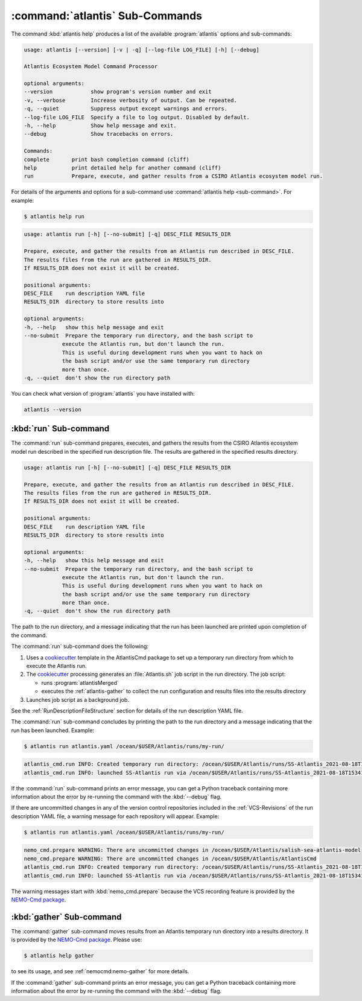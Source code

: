 .. Copyright 2021, Salish Sea Atlantis project contributors,
.. The University of British Columbia, and CSIRO
..
.. Licensed under the Apache License, Version 2.0 (the "License");
.. you may not use this file except in compliance with the License.
.. You may obtain a copy of the License at
..
..    https://www.apache.org/licenses/LICENSE-2.0
..
.. Unless required by applicable law or agreed to in writing, software
.. distributed under the License is distributed on an "AS IS" BASIS,
.. WITHOUT WARRANTIES OR CONDITIONS OF ANY KIND, either express or implied.
.. See the License for the specific language governing permissions and
.. limitations under the License.


.. _AtlantisCmdSubcommands:

*********************************
:command:`atlantis` Sub-Commands
*********************************

The command :kbd:`atlantis help` produces a list of the available :program:`atlantis` options and sub-commands:

.. code-block:: text

    usage: atlantis [--version] [-v | -q] [--log-file LOG_FILE] [-h] [--debug]

    Atlantis Ecosystem Model Command Processor

    optional arguments:
    --version            show program's version number and exit
    -v, --verbose        Increase verbosity of output. Can be repeated.
    -q, --quiet          Suppress output except warnings and errors.
    --log-file LOG_FILE  Specify a file to log output. Disabled by default.
    -h, --help           Show help message and exit.
    --debug              Show tracebacks on errors.

    Commands:
    complete       print bash completion command (cliff)
    help           print detailed help for another command (cliff)
    run            Prepare, execute, and gather results from a CSIRO Atlantis ecosystem model run.

For details of the arguments and options for a sub-command use
:command:`atlantis help <sub-command>`.
For example:

.. code-block:: bash

    $ atlantis help run

.. code-block:: text

    usage: atlantis run [-h] [--no-submit] [-q] DESC_FILE RESULTS_DIR

    Prepare, execute, and gather the results from an Atlantis run described in DESC_FILE.
    The results files from the run are gathered in RESULTS_DIR.
    If RESULTS_DIR does not exist it will be created.

    positional arguments:
    DESC_FILE    run description YAML file
    RESULTS_DIR  directory to store results into

    optional arguments:
    -h, --help   show this help message and exit
    --no-submit  Prepare the temporary run directory, and the bash script to
                execute the Atlantis run, but don't launch the run.
                This is useful during development runs when you want to hack on
                the bash script and/or use the same temporary run directory
                more than once.
    -q, --quiet  don't show the run directory path

You can check what version of :program:`atlantis` you have installed with:

.. code-block:: bash

    atlantis --version


.. _atlantis-run:

:kbd:`run` Sub-command
======================

The :command:`run` sub-command prepares,
executes,
and gathers the results from the CSIRO Atlantis ecosystem model run described in the specified run description file.
The results are gathered in the specified results directory.

.. code-block:: text


    usage: atlantis run [-h] [--no-submit] [-q] DESC_FILE RESULTS_DIR

    Prepare, execute, and gather the results from an Atlantis run described in DESC_FILE.
    The results files from the run are gathered in RESULTS_DIR.
    If RESULTS_DIR does not exist it will be created.

    positional arguments:
    DESC_FILE    run description YAML file
    RESULTS_DIR  directory to store results into

    optional arguments:
    -h, --help   show this help message and exit
    --no-submit  Prepare the temporary run directory, and the bash script to
                execute the Atlantis run, but don't launch the run.
                This is useful during development runs when you want to hack on
                the bash script and/or use the same temporary run directory
                more than once.
    -q, --quiet  don't show the run directory path

The path to the run directory,
and a message indicating that the run has been launched are printed upon completion of the command.

The :command:`run` sub-command does the following:

#. Uses a `cookiecutter`_ template in the AtlantisCmd package to set up a temporary run directory from which to execute the Atlantis run.

   .. _cookiecutter: https://cookiecutter.readthedocs.io/en/latest/

#. The `cookiecutter`_ processing generates an :file:`Atlantis.sh` job script in the run directory.
   The job script:

   * runs :program:`atlantisMerged`
   * executes the :ref:`atlantis-gather` to collect the run configuration and results files into the results directory

#. Launches job script as a background job.

See the :ref:`RunDescriptionFileStructure` section for details of the run description YAML file.

The :command:`run` sub-command concludes by printing the path to the run directory and a message indicating that the run has been launched.
Example:

.. code-block:: bash

    $ atlantis run atlantis.yaml /ocean/$USER/Atlantis/runs/my-run/

.. code-block:: text

    atlantis_cmd.run INFO: Created temporary run directory: /ocean/$USER/Atlantis/runs/SS-Atlantis_2021-08-18T153416.049642-0700
    atlantis_cmd.run INFO: launched SS-Atlantis run via /ocean/$USER/Atlantis/runs/SS-Atlantis_2021-08-18T153416.049642-0700/Atlantis.sh

If the :command:`run` sub-command prints an error message,
you can get a Python traceback containing more information about the error by re-running the command with the :kbd:`--debug` flag.

If there are uncommitted changes in any of the version control repositories included in the :ref:`VCS-Revisions` of the run description YAML file,
a warning message for each repository will appear.
Example:

.. code-block:: bash

    $ atlantis run atlantis.yaml /ocean/$USER/Atlantis/runs/my-run/

.. code-block:: text

    nemo_cmd.prepare WARNING: There are uncommitted changes in /ocean/$USER/Atlantis/salish-sea-atlantis-model
    nemo_cmd.prepare WARNING: There are uncommitted changes in /ocean/$USER/Atlantis/AtlantisCmd
    atlantis_cmd.run INFO: Created temporary run directory: /ocean/$USER/Atlantis/runs/SS-Atlantis_2021-08-18T153416.049642-0700
    atlantis_cmd.run INFO: launched SS-Atlantis run via /ocean/$USER/Atlantis/runs/SS-Atlantis_2021-08-18T153416.049642-0700/Atlantis.sh

The warning messages start with :kbd:`nemo_cmd.prepare` because the VCS recording feature is provided by the `NEMO-Cmd package`_.

.. _NEMO-Cmd package: https://nemo-cmd.readthedocs.io/en/latest/


.. _atlantis-gather:

:kbd:`gather` Sub-command
=========================

The :command:`gather` sub-command moves results from an Atlantis temporary run directory into a results directory.
It is provided by the `NEMO-Cmd package`_.
Please use:

.. code-block:: bash

    $ atlantis help gather

to see its usage,
and see :ref:`nemocmd:nemo-gather` for more details.

If the :command:`gather` sub-command prints an error message,
you can get a Python traceback containing more information about the error by re-running the command with the :kbd:`--debug` flag.
